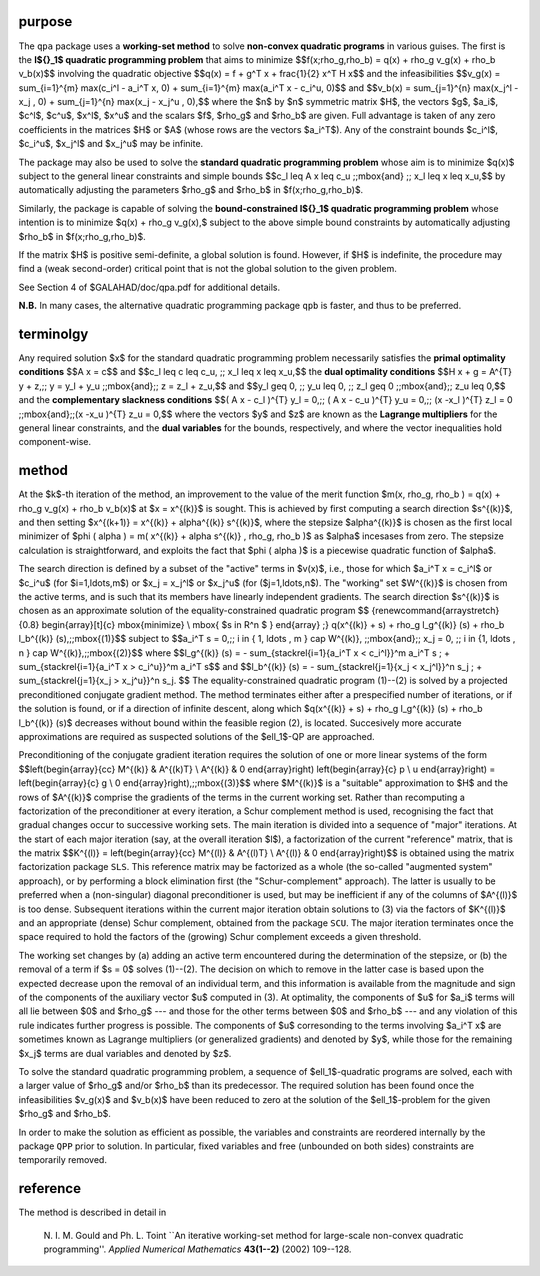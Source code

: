 purpose
-------

The ``qpa`` package uses a **working-set method** to solve
**non-convex quadratic programs** in various guises.
The first is the **l${}_1$ quadratic programming problem** 
that aims to minimize
$$f(x;\rho_g,\rho_b) = q(x) + \rho_g v_g(x) + \rho_b v_b(x)$$
involving the quadratic objective
$$q(x) = f + g^T x + \frac{1}{2} x^T H x$$
and the infeasibilities
$$v_g(x) = \sum_{i=1}^{m} \max(c_i^l - a_i^T x, 0) 
+ \sum_{i=1}^{m} \max(a_i^T x - c_i^u, 0)$$
and
$$v_b(x) = \sum_{j=1}^{n} \max(x_j^l - x_j  , 0) 
+ \sum_{j=1}^{n} \max(x_j  - x_j^u , 0),$$
where the $n$ by $n$ symmetric matrix $H$, the 
vectors $g$, $a_i$, $c^l$, $c^u$, $x^l$, $x^u$ 
and the scalars $f$, $\rho_g$ and $\rho_b$ are given.
Full advantage is taken of any zero coefficients in the matrices $H$ 
or $A$ (whose rows are the vectors $a_i^T$).
Any of the constraint bounds $c_i^l$, $c_i^u$, 
$x_j^l$ and $x_j^u$ may be infinite.

The package may also be used to solve the 
**standard quadratic programming problem**
whose aim is to minimize $q(x)$
subject to the general linear constraints and simple bounds
$$c_l \leq A x \leq c_u \;\;\mbox{and} \;\; x_l \leq x \leq x_u,$$
by automatically adjusting the parameters $\rho_g$ and $\rho_b$ in
$f(x;\rho_g,\rho_b)$.

Similarly, the package is capable of solving the 
**bound-constrained l${}_1$ quadratic programming problem**
whose intention is to minimize $q(x) + \rho_g v_g(x),$
subject to the above simple bound constraints
by automatically adjusting $\rho_b$ in $f(x;\rho_g,\rho_b)$.

If the matrix $H$ is positive semi-definite, a global solution is found. 
However, if $H$ is indefinite, the procedure may find a (weak second-order) 
critical point that is not the global solution to the given problem.

See Section 4 of $GALAHAD/doc/qpa.pdf for additional details.

**N.B.** In many cases, the alternative quadratic programming package ``qpb`` 
is faster, and thus to be preferred.

terminolgy
----------

Any required solution $x$ for the standard quadratic programming problem
necessarily satisfies the **primal optimality conditions**
$$A x = c$$
and
$$c_l \leq c \leq c_u, \;\; x_l \leq x \leq x_u,$$
the **dual optimality conditions**
$$H x + g = A^{T} y + z,\;\;  y = y_l + y_u \;\;\mbox{and}\;\; z = z_l + z_u,$$
and
$$y_l \geq 0, \;\; y_u \leq 0, \;\; z_l \geq 0 \;\;\mbox{and}\;\; z_u \leq 0,$$
and the **complementary slackness conditions**
$$( A x - c_l )^{T} y_l = 0,\;\; ( A x - c_u )^{T} y_u = 0,\;\;
(x -x_l )^{T} z_l = 0 \;\;\mbox{and}\;\;(x -x_u )^{T} z_u = 0,$$
where the vectors $y$ and $z$ are known as the **Lagrange multipliers** for
the general linear constraints, and the **dual variables** for the bounds,
respectively, and where the vector inequalities hold component-wise.

method
------

At the $k$-th iteration of the method, an improvement to the value
of the merit function 
$m(x, \rho_g, \rho_b ) = q(x) + \rho_g v_g(x) + \rho_b v_b(x)$
at $x = x^{(k)}$ is sought. This is achieved by first 
computing a search direction $s^{(k)}$,
and then setting $x^{(k+1)} = x^{(k)} + \alpha^{(k)} s^{(k)}$,
where the stepsize $\alpha^{(k)}$ is chosen as the first local minimizer of 
$\phi ( \alpha ) = m( x^{(k)} + \alpha s^{(k)} , \rho_g, \rho_b )$
as $\alpha$ incesases from zero. 
The stepsize calculation is straightforward, and exploits the fact that
$\phi ( \alpha )$ is a piecewise quadratic function of $\alpha$.

The search direction is defined by a subset of the "active" terms in 
$v(x)$, i.e., those for which 
$a_i^T x = c_i^l$ or $c_i^u$ (for $i=1,\ldots,m$) or 
$x_j = x_j^l$ or $x_j^u$ (for ($j=1,\ldots,n$).
The "working" set $W^{(k)}$ is chosen from the active terms, and is such 
that its members have linearly independent gradients. 
The search direction $s^{(k)}$ is chosen as an approximate solution of 
the equality-constrained quadratic program
$$
{\renewcommand{\arraystretch}{0.8}
\begin{array}[t]{c}
\mbox{minimize} \\
\mbox{ $s \in R^n $ }
\end{array} \;}
q(x^{(k)} + s) + 
\rho_g l_g^{(k)} (s) + \rho_b l_b^{(k)} (s),\;\;\mbox{(1)}$$
subject to 
$$a_i^T s = 0,\;\;  i \in \{ 1, \ldots , m \} \cap W^{(k)},
\;\;\mbox{and}\;\;
x_j = 0, \;\;  i  \in \{1, \ldots , n \} \cap W^{(k)},\;\;\mbox{(2)}$$
where
$$l_g^{(k)} (s) = - \sum_{\stackrel{i=1}{a_i^T x < c_i^l}}^m a_i^T s 
\; + \sum_{\stackrel{i=1}{a_i^T x > c_i^u}}^m a_i^T s$$
and
$$l_b^{(k)} (s) = - \sum_{\stackrel{j=1}{x_j < x_j^l}}^n s_j
\; + \sum_{\stackrel{j=1}{x_j > x_j^u}}^n s_j. $$
The equality-constrained quadratic program (1)--(2) is solved by
a projected preconditioned conjugate gradient method. The method terminates
either after a prespecified number of iterations, or if the solution is found,
or if a direction of infinite descent, along which 
$q(x^{(k)} + s) + \rho_g l_g^{(k)} (s) + \rho_b l_b^{(k)} (s)$
decreases without bound within the feasible region (2), is located. 
Succesively more accurate approximations are required as suspected 
solutions of the $\ell_1$-QP are approached.

Preconditioning of the conjugate gradient iteration
requires the solution of one or more linear systems of the form
$$\left(\begin{array}{cc}
M^{(k)} & A^{(k)T} \\ A^{(k)} & 0
\end{array}\right) \left(\begin{array}{c}
p \\ u
\end{array}\right) = \left(\begin{array}{c}
g \\ 0
\end{array}\right),\;\;\mbox{(3)}$$
where $M^{(k)}$ is a "suitable" approximation to $H$ and the rows of
$A^{(k)}$ comprise the gradients of the terms in the current working
set. Rather than recomputing a factorization of the preconditioner at
every iteration, a Schur complement method is used, recognising the fact
that gradual changes occur to successive working sets. The main
iteration is divided into a sequence of "major" iterations.  At the
start of each major iteration (say, at the overall iteration $l$), a
factorization of the current "reference" matrix, that is the matrix
$$K^{(l)} = \left(\begin{array}{cc}
M^{(l)} & A^{(l)T} \\ A^{(l)} & 0 
\end{array}\right)$$
is obtained using the matrix factorization package ``SLS``.  This
reference matrix may be factorized as a whole (the so-called "augmented
system" approach), or by performing a block elimination first (the
"Schur-complement" approach). The latter is usually to be preferred when
a (non-singular) diagonal preconditioner is used, but may be inefficient
if any of the columns of $A^{(l)}$ is too dense.  Subsequent iterations
within the current major iteration obtain solutions to (3) via the
factors of $K^{(l)}$ and an appropriate (dense) Schur complement,
obtained from the package ``SCU``.  The major iteration terminates once
the space required to hold the factors of the (growing) Schur complement
exceeds a given threshold.

The working set changes by (a) adding an active term encountered during 
the determination of the stepsize, or (b) the removal of a term if $s = 0$
solves (1)--(2). The  decision on which to remove in the latter 
case is based upon the expected decrease upon the removal of an individual term,
and this information is available from the magnitude and sign of the components
of the auxiliary vector $u$ computed in (3). At optimality, the
components of $u$ for $a_i$ terms will all lie between 
$0$ and $\rho_g$ --- and those for the other terms 
between $0$ and $\rho_b$ --- and any violation
of this rule indicates further progress is possible. The components
of $u$ corresonding to the terms involving $a_i^T x$
are sometimes known as Lagrange multipliers (or generalized gradients) and
denoted by $y$, while those for the remaining $x_j$ terms are dual variables
and denoted by $z$.

To solve the standard quadratic programming problem, a sequence of 
$\ell_1$-quadratic programs are solved, each with a larger value of 
$\rho_g$ and/or $\rho_b$ than its predecessor. The
required solution has been found once the infeasibilities 
$v_g(x)$ and $v_b(x)$ have been reduced to zero at the solution of 
the $\ell_1$-problem for the given $\rho_g$ and $\rho_b$.

In order to make the solution as efficient as possible, the variables
and constraints are reordered internally by the package ``QPP`` prior
to solution. In particular, fixed variables and free (unbounded on 
both sides) constraints are temporarily removed.

reference
---------

The method is described in detail in

  N. I. M. Gould and Ph. L. Toint
  ``An iterative working-set method for large-scale 
  non-convex quadratic programming''.
  *Applied Numerical Mathematics* **43(1--2)** (2002) 109--128.
